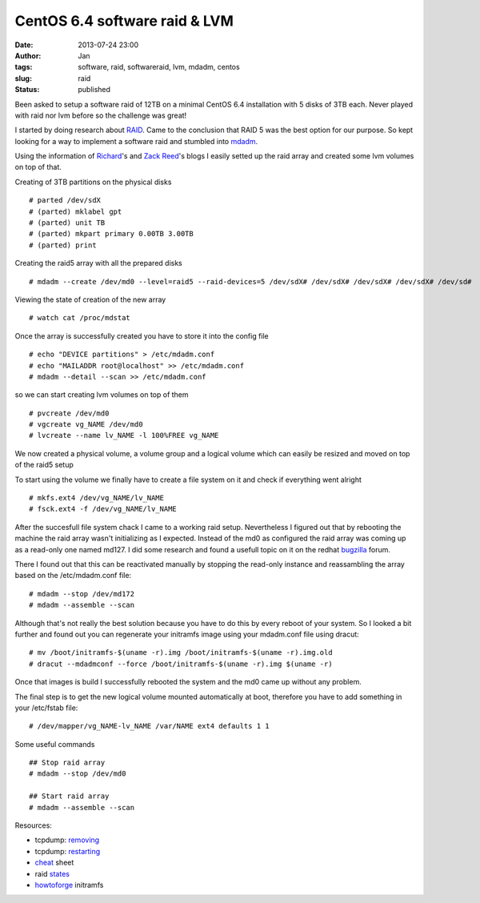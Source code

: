 CentOS 6.4 software raid & LVM
##############################
:date: 2013-07-24 23:00
:author: Jan
:tags: software, raid, softwareraid, lvm, mdadm, centos
:slug: raid
:status: published

Been asked to setup a software raid of 12TB on a minimal CentOS 6.4 installation with 5 disks of 3TB each. Never played with raid nor lvm before so the challenge was great!

I started by doing research about `RAID`_. Came to the conclusion that RAID 5 was the best option for our purpose. So kept looking for a way to implement a software raid and stumbled into `mdadm`_.

Using the information of `Richard`_'s and `Zack Reed`_'s blogs I easily setted up the raid array and created some lvm volumes on top of that.

Creating of 3TB partitions on the physical disks

::

	# parted /dev/sdX
	# (parted) mklabel gpt
	# (parted) unit TB
	# (parted) mkpart primary 0.00TB 3.00TB
	# (parted) print

Creating the raid5 array with all the prepared disks

::

	# mdadm --create /dev/md0 --level=raid5 --raid-devices=5 /dev/sdX# /dev/sdX# /dev/sdX# /dev/sdX# /dev/sd#

Viewing the state of creation of the new array

::

	# watch cat /proc/mdstat

Once the array is successfully created you have to store it into the config file

::

	# echo "DEVICE partitions" > /etc/mdadm.conf
	# echo "MAILADDR root@localhost" >> /etc/mdadm.conf
	# mdadm --detail --scan >> /etc/mdadm.conf

so we can start creating lvm volumes on top of them

::

	# pvcreate /dev/md0
	# vgcreate vg_NAME /dev/md0
	# lvcreate --name lv_NAME -l 100%FREE vg_NAME

We now created a physical volume, a volume group and a logical volume which can easily be resized and moved on top of the raid5 setup

To start using the volume we finally have to create a file system on it and check if everything went alright

::

	# mkfs.ext4 /dev/vg_NAME/lv_NAME
	# fsck.ext4 -f /dev/vg_NAME/lv_NAME

After the succesfull file system chack I came to a working raid setup. Nevertheless I figured out that by rebooting the machine the raid array wasn't initializing as I expected. Instead of the md0 as configured the raid array was coming up as a read-only one named md127. I did some research and found a usefull topic on it on the redhat `bugzilla`_ forum.

There I found out that this can be reactivated manually by stopping the read-only instance and reassambling the array based on the /etc/mdadm.conf file:

::

	# mdadm --stop /dev/md172
	# mdadm --assemble --scan

Although that's not really the best solution because you have to do this by every reboot of your system. So I looked a bit further and found out you can regenerate your initramfs image using your mdadm.conf file using dracut:

::

	# mv /boot/initramfs-$(uname -r).img /boot/initramfs-$(uname -r).img.old
	# dracut --mdadmconf --force /boot/initramfs-$(uname -r).img $(uname -r)

Once that images is build I successfully rebooted the system and the md0 came up without any problem.

The final step is to get the new logical volume  mounted automatically at boot, therefore you have to add something in your /etc/fstab file:

::

	# /dev/mapper/vg_NAME-lv_NAME /var/NAME ext4 defaults 1 1


Some useful commands

::

	## Stop raid array
	# mdadm --stop /dev/md0

	## Start raid array
	# mdadm --assemble --scan

Resources:

- tcpdump: `removing`_
- tcpdump: `restarting`_
- `cheat`_ sheet
- raid `states`_
- `howtoforge`_ initramfs

.. _RAID: http://www.cyberciti.biz/tips/raid5-vs-raid-10-safety-performance.html
.. _mdadm: http://linux.die.net/man/8/mdadm
.. _Richard: http://richard.blog.kraya.co.uk/2012/04/27/3tb-hdd-raid5-centos-6-2/
.. _Zack Reed: http://zackreed.me/articles/48-adding-an-extra-disk-to-an-mdadm-array
.. _removing: http://www.tcpdump.com/kb/os/linux/removing-raid-devices.html
.. _restarting: http://www.tcpdump.com/kb/os/linux/starting-and-stopping-raid-arrays.html
.. _cheat: http://www.ducea.com/2009/03/08/mdadm-cheat-sheet/
.. _states: https://wiki.xkyle.com/Mdadm#Pause_a_Verify_or_Rebuild
.. _howtoforge: http://www.howtoforge.com/how-to-create-a-raid1-setup-on-an-existing-centos-redhat-6.0-system
.. _bugzilla: https://bugzilla.redhat.com/show_bug.cgi?id=606481
